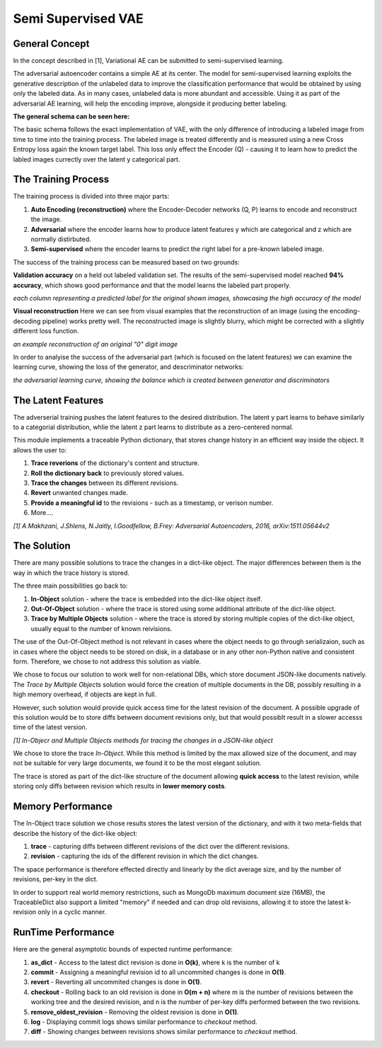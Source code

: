 *****
Semi Supervised VAE
*****


General Concept
-----

In the concept described in [1], Variational AE can be submitted to semi-supervised learning.

The adversarial autoencoder contains a simple AE at its center. The model for semi-supervised learning exploits the generative description of the unlabeled data
to improve the classification performance that would be obtained by using only the labeled data.
As in many cases, unlabeled data is more abundant and accessible. Using it as part of the adversarial AE learning, will help the encoding improve, alongside it producing better labeling.

**The general schema can be seen here:**

.. image:: _static/semi_supervised_schema.png

The basic schema follows the exact implementation of VAE, with the only difference of introducing a labeled image from time to time into the training process.
The labeled image is treated differently and is measured using a new Cross Entropy loss again the known target label.
This loss only effect the Encoder (Q) - causing it to learn how to predict the labled images currectly over the latent y categorical part.


The Training Process
-----

The training process is divided into three major parts:

1. **Auto Encoding (reconstruction)** where the Encoder-Decoder networks (Q, P) learns to encode and reconstruct the image.
2. **Adversarial** where the encoder learns how to produce latent features y which are categorical and z which are normally distirbuted.
3. **Semi-supervised** where the encoder learns to predict the right label for a pre-known labeled image.

The success of the training process can be measured based on two grounds:

**Validation accuracy** on a held out labeled validation set.
The results of the semi-supervised model reached **94% accuracy**, which shows good performance and that the model learns the labeled part properly.

.. image:: _static/semi_supervised_samples_from_all_lables.png

*each column representing a predicted label for the original shown images, showcasing the high accuracy of the model*

**Visual reconstruction** 
Here we can see from visual examples that the reconstruction of an image (using the encoding-decoding pipeline) works pretty well. The reconstructed image is slightly blurry, which might be corrected with a slightly different loss function.

.. image:: _static/semi_supervised_reconstruction_1.png

*an example reconstruction of an original "0" digit image*

In order to analyise the success of the adversarial part (which is focused on the latent features) we can examine the learning curve, showing the loss of the generator, and descriminator networks:

.. image:: _static/semi_supervised_advesarial_learning_curve.png

*the adversarial learning curve, showing the balance which is created between generator and discriminators*

The Latent Features
-----

The adverserial training pushes the latent features to the desired distribution. The latent y part learns to behave similarly to a categorial distribution, whlie the latent z part learns to distribute as a zero-centered normal.


.. image:: _static/semi_supervised_latent_features.png

This module implements a traceable Python dictionary, that stores change history in an efficient way inside the object.
It allows the user to:

1. **Trace reverions** of the dictionary's content and structure.
2. **Roll the dictionary back** to previously stored values.
3. **Trace the changes** between its different revisions.
4. **Revert** unwanted changes made.
5. **Provide a meaningful id** to the revisions - such as a timestamp, or verison number.
6. More....

.. image:: _static/diff_example.jpg

*[1] A.Makhzani,  J.Shlens, N.Jaitly, I.Goodfellow, B.Frey: Adversarial Autoencoders, 2016, arXiv:1511.05644v2*



The Solution
-----

There are many possible solutions to trace the changes in a dict-like object. The major differences between them is the way in which the trace history is stored.

The three main possibilities go back to:

1. **In-Object** solution - where the trace is embedded into the dict-like object itself.
2. **Out-Of-Object** solution - where the trace is stored using some additional attribute of the dict-like object.
3. **Trace by Multiple Objects** solution - where the trace is stored by storing multiple copies of the dict-like object, usually equal to the number of known reivisions.

The use of the Out-Of-Object method is not relevant in cases where the object needs to go through serializaion, such as in cases where the object needs to be stored on disk, in a database or in any other non-Python native and consistent form.
Therefore, we chose to not address this solution as viable.

We chose to focus our solution to work well for non-relational DBs, which store document JSON-like documents natively.
The *Trace by Multiple Objects* solution would force the creation of multiple documents in the DB, possibly resulting in a high memory overhead, if objects are kept in full.

However, such solution would provide quick access time for the latest revision of the document.
A possible upgrade of this solution would be to store diffs between document revisions only, but that would possiblt result in a slower accesss time of the latest version.

.. image:: _static/trace_methods.jpg

*[1] In-Objecr and Multiple Objects methods for tracing the changes in a JSON-like object*


We chose to store the trace *In-Object*. While this method is limited by the max allowed size of the document, and may not be suitable for very large documents, we found it to be the most elegant solution.

The trace is stored as part of the dict-like structure of the document allowing **quick access** to the latest revision, while storing only diffs between revision which results in **lower memory costs**.


Memory Performance
-----

The In-Object trace solution we chose results stores the latest version of the dictionary, and with it two meta-fields that describe the history of the dict-like object:

1. **trace** - capturing diffs between different revisions of the dict over the different revisions.
2. **revision** - capturing the ids of the different revision in which the dict changes.

The space performance is therefore effected directly and linearly by the dict average size, and by the number of revisions, per-key in the dict.

In order to support real world memory restrictions, such as MongoDb maximum document size (16MB), the TraceableDict also support a limited "memory" if needed and can drop old revisions, allowing it to store the latest k-revision only in a cyclic manner.


RunTime Performance
-----

Here are the general asymptotic bounds of expected runtime performance:

1. **as_dict** - Access to the latest dict revision is done in **O(k)**, where k is the number of k
2. **commit** - Assigning a meaningful revision id to all uncommited changes is done in **O(1)**.
3. **revert** - Reverting all uncommited changes is done in **O(1)**.
4. **checkout** - Rolling back to an old revision is done in **O(m + n)** where m is the number of revisions between the working tree and the desired revision, and n is the number of per-key diffs performed between the two revisions.
5. **remove_oldest_revision** - Removing the oldest revision is done in **O(1)**.
6. **log** - Displaying commit logs shows similar performance to *checkout* method.
7. **diff** - Showing changes between revisions shows similar performance to *checkout* method.
